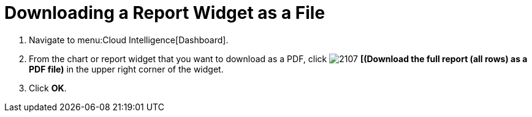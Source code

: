 [[_to_download_a_report_widget_as_a_file]]
= Downloading a Report Widget as a File


. Navigate to menu:Cloud Intelligence[Dashboard].
. From the chart or report widget that you want to download as a PDF, click  image:images/2107.png[] *[(Download the full report (all rows) as a PDF file)* in the upper right corner of the widget.
. Click *OK*.
